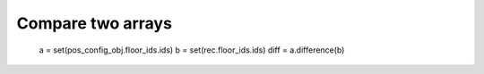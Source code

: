 Compare two arrays
==================

  a = set(pos_config_obj.floor_ids.ids)
  b = set(rec.floor_ids.ids)
  diff = a.difference(b)

